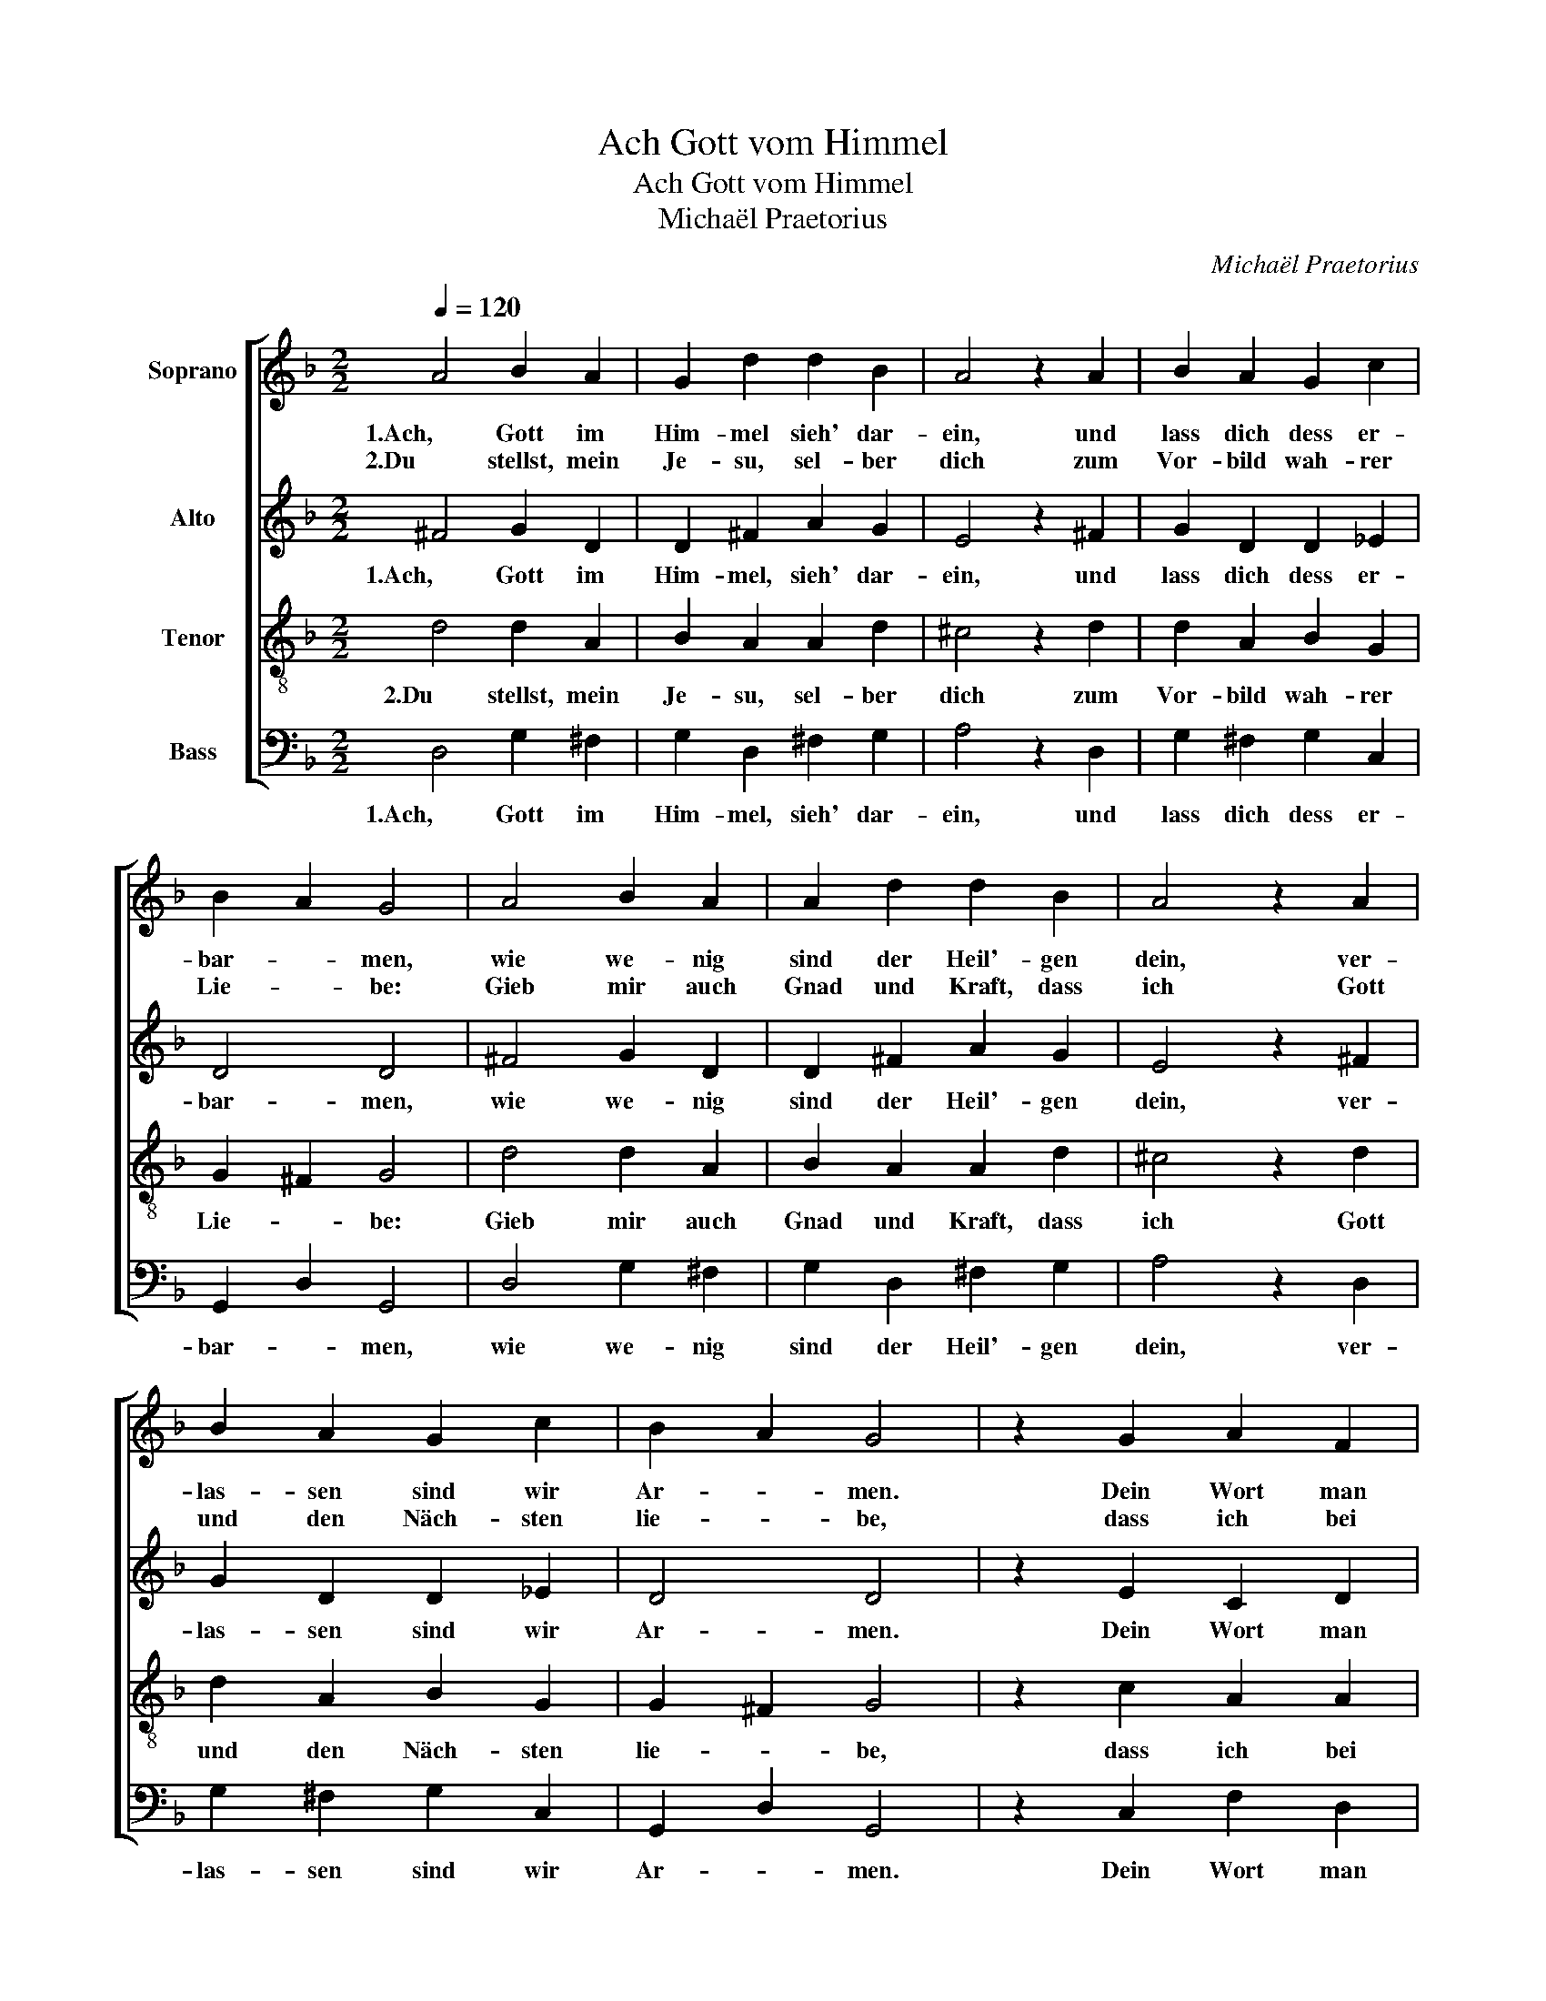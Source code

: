 X:1
T:Ach Gott vom Himmel
T:Ach Gott vom Himmel
T:Michaël Praetorius
C:Michaël Praetorius
%%score [ 1 2 3 4 ]
L:1/8
Q:1/4=120
M:2/2
K:F
V:1 treble nm="Soprano"
V:2 treble nm="Alto"
V:3 treble-8 nm="Tenor"
V:4 bass nm="Bass"
V:1
 A4 B2 A2 | G2 d2 d2 B2 | A4 z2 A2 | B2 A2 G2 c2 | B2 A2 G4 | A4 B2 A2 | A2 d2 d2 B2 | A4 z2 A2 | %8
w: 1.Ach, Gott im|Him- mel sieh' dar-|ein, und|lass dich dess er-|bar- * men,|wie we- nig|sind der Heil'- gen|dein, ver-|
w: 2.Du stellst, mein|Je- su, sel- ber|dich zum|Vor- bild wah- rer|Lie- * be:|Gieb mir auch|Gnad und Kraft, dass|ich Gott|
 B2 A2 G2 c2 | B2 A2 G4 | z2 G2 A2 F2 | E2 D2 F2 G2 | A4 z2 A2 | G2 B2 A2 B2 | G2 ^F2 G4 | %15
w: las- sen sind wir|Ar- * men.|Dein Wort man|lässt nicht ha- ben|wahr, der|Glaub' ist auch er-|lo- schen gar,|
w: und den Näch- sten|lie- * be,|dass ich bei|Al- len, wo ich|bin, stets|lieb und hel- fe|Je- der- mann,|
 z2 G2 d2 B2 | c2 d2 c2 B2 | A8 |] %18
w: bei al- len|Men- schen- kin- *|dern.|
w: nach dei- nem|Wort und Wei- *|se.|
V:2
 ^F4 G2 D2 | D2 ^F2 A2 G2 | E4 z2 ^F2 | G2 D2 D2 _E2 | D4 D4 | ^F4 G2 D2 | D2 ^F2 A2 G2 | %7
w: 1.Ach, Gott im|Him- mel, sieh' dar-|ein, und|lass dich dess er-|bar- men,|wie we- nig|sind der Heil'- gen|
 E4 z2 ^F2 | G2 D2 D2 _E2 | D4 D4 | z2 E2 C2 D2 | C2 A,2 D2 E2 | F4 z2 F2 | E2 G2 ^F2 G2 | %14
w: dein, ver-|las- sen sind wir|Ar- men.|Dein Wort man|lässt nicht ha- ben|wahr, der|Glaub' ist auch er-|
 _E2 D2 =B,4 | z2 D2 D2 G2 | E2 A2 A2 G2 | ^F8 |] %18
w: lo- schen gar,|bei al- len|Men- schen- kin- *|dern.|
V:3
 d4 d2 A2 | B2 A2 A2 d2 | ^c4 z2 d2 | d2 A2 B2 G2 | G2 ^F2 G4 | d4 d2 A2 | B2 A2 A2 d2 | %7
w: 2.Du stellst, mein|Je- su, sel- ber|dich zum|Vor- bild wah- rer|Lie- * be:|Gieb mir auch|Gnad und Kraft, dass|
 ^c4 z2 d2 | d2 A2 B2 G2 | G2 ^F2 G4 | z2 c2 A2 A2 | A2 F2 B2 B2 | c4 z2 c2 | c2 d2 d2 d2 | %14
w: ich Gott|und den Näch- sten|lie- * be,|dass ich bei|Al- len, wo ich|bin, stets|lieb und hel- fe|
 c2 A2 G4 | z2 B2 A2 d2 | c2 f2 f2 d2 | d8 |] %18
w: Je- der- mann,|nach dei- nem|Wort und Wei- *|se.|
V:4
 D,4 G,2 ^F,2 | G,2 D,2 ^F,2 G,2 | A,4 z2 D,2 | G,2 ^F,2 G,2 C,2 | G,,2 D,2 G,,4 | D,4 G,2 ^F,2 | %6
w: 1.Ach, Gott im|Him- mel, sieh' dar-|ein, und|lass dich dess er-|bar- * men,|wie we- nig|
 G,2 D,2 ^F,2 G,2 | A,4 z2 D,2 | G,2 ^F,2 G,2 C,2 | G,,2 D,2 G,,4 | z2 C,2 F,2 D,2 | %11
w: sind der Heil'- gen|dein, ver-|las- sen sind wir|Ar- * men.|Dein Wort man|
 A,,2 D,2 B,,2 G,,2 | F,,4 z2 F,,2 | C,2 G,,2 D,2 B,,2 | C,2 D,2 G,,4 | z2 G,2 ^F,2 G,2 | %16
w: lässt nicht ha- ben|wahr, der|Glaub' ist auch er-|lo- schen gar,|bei al- len|
 A,2 D,2 F,2 G,2 | D,8 |] %18
w: Men- schen- kin- *|dern.|

